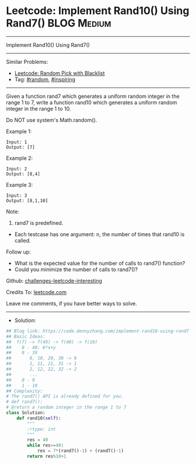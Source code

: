 * Leetcode: Implement Rand10() Using Rand7()                     :BLOG:Medium:
#+STARTUP: showeverything
#+OPTIONS: toc:nil \n:t ^:nil creator:nil d:nil
:PROPERTIES:
:type:     random, inspiring
:END:
---------------------------------------------------------------------
Implement Rand10() Using Rand7()
---------------------------------------------------------------------
Similar Problems:
- [[https://code.dennyzhang.com/random-pick-with-blacklist][Leetcode: Random Pick with Blacklist]]
- Tag: [[https://code.dennyzhang.com/tag/random][#random]], [[https://code.dennyzhang.com/tag/inspiring][#inspiring]]
---------------------------------------------------------------------
Given a function rand7 which generates a uniform random integer in the range 1 to 7, write a function rand10 which generates a uniform random integer in the range 1 to 10.

Do NOT use system's Math.random().
 
Example 1:
#+BEGIN_EXAMPLE
Input: 1
Output: [7]
#+END_EXAMPLE

Example 2:
#+BEGIN_EXAMPLE
Input: 2
Output: [8,4]
#+END_EXAMPLE

Example 3:
#+BEGIN_EXAMPLE
Input: 3
Output: [8,1,10]
#+END_EXAMPLE
 
Note:

1. rand7 is predefined.
- Each testcase has one argument: n, the number of times that rand10 is called.
 
Follow up:

- What is the expected value for the number of calls to rand7() function?
- Could you minimize the number of calls to rand7()?

Github: [[https://github.com/DennyZhang/challenges-leetcode-interesting/tree/master/problems/implement-rand10-using-rand7][challenges-leetcode-interesting]]

Credits To: [[https://leetcode.com/problems/implement-rand10-using-rand7/description/][leetcode.com]]

Leave me comments, if you have better ways to solve.
---------------------------------------------------------------------
- Solution:

#+BEGIN_SRC python
## Blog link: https://code.dennyzhang.com/implement-rand10-using-rand7
## Basic Ideas:
##  f(7) -> f(49) -> f(40) -> f(10)
##    0 - 48: 6*x+y
##    0 - 39
##       0, 10, 20, 30 -> 0
##       1, 11, 21, 31 -> 1
##       2, 12, 22, 32 -> 2
##       ...
##    0 - 9
##    1 - 10
## Complexity:
# The rand7() API is already defined for you.
# def rand7():
# @return a random integer in the range 1 to 7
class Solution:
    def rand10(self):
        """
        :rtype: int
        """
        res = 40
        while res>=40:
            res = 7*(rand7()-1) + (rand7()-1)
        return res%10+1
#+END_SRC
